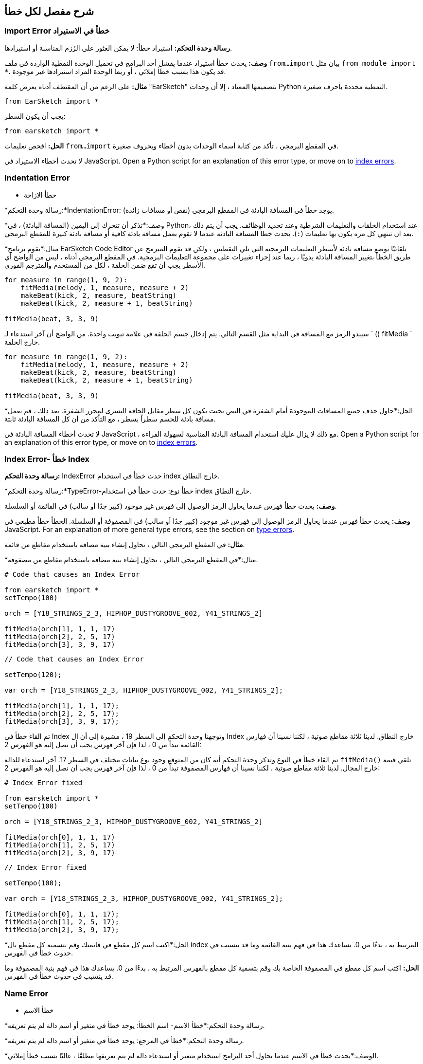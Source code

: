 [[ch_29]]
== شرح مفصل لكل خطأ
:nofooter:

[[importerror]]
=== Import Error خطأ في الاستيراد

//Python only

[role="curriculum-python"]
*رسالة وحدة التحكم:* استيراد خطأ: لا يمكن العثور على الرُزم المناسبة أو استيرادها.

[role="curriculum-python"]
*وصف:* يحدث خطأ استيراد عندما يفشل أحد البرامج في تحميل الوحدة النمطية الواردة في ملف `from...import` بيان مثل `from module import *`. قد يكون هذا بسبب خطأ إملائي ، أو ربما الوحدة المراد استيرادها غير موجودة.

[role="curriculum-python"]
*مثال:* على الرغم من أن المقتطف أدناه يعرض كلمة "EarSketch" بتصميمها المعتاد ، إلا أن وحدات Python النمطية محددة بأحرف صغيرة.

////
Can't turn off pasted without this appearing in JS mode.
////

[role="curriculum-python"]
[source,python]
----
from EarSketch import *
----

[role="curriculum-python"]
يجب أن يكون السطر:

[role="curriculum-python"]
[source,python]
----
from earsketch import *
----

[role="curriculum-python"]
*الحل:* افحص تعليمات `from...import` في المقطع البرمجي ، تأكد من كتابة أسماء الوحدات بدون أخطاء وبحروف صغيرة.

[role="curriculum-javascript"]
لا تحدث أخطاء الاستيراد في JavaScript. Open a Python script for an explanation of this error type, or move on to <<every-error-explained-in-detail#indexerror, index errors>>.

[[indentationerror]]
=== Indentation Error
- خطأ الازاحة

//Python only

[role="curriculum-python"]
*رسالة وحدة التحكم:*IndentationError: يوجد خطأ في المسافة البادئة في المقطع البرمجي (نقص أو مسافات زائدة).

[role="curriculum-python"]
*وصف:*تذكر أن تتحرك إلى اليمين (المسافة البادئة) ، في Python، عند استخدام الحلقات والتعليمات الشرطية وعند تحديد الوظائف. يجب أن يتم ذلك بعد ان تنتهي كل مره يكون بها تعليمات (`:`). يحدث خطأ المسافة البادئة عندما لا تقوم بعمل مسافة بادئة كافية أو مسافة بادئة كبيرة للمقطع البرمجي.

[role="curriculum-python"]
*مثال:*يقوم برنامج EarSketch Code Editor تلقائيًا بوضع مسافة بادئة لأسطر التعليمات البرمجية التي تلي النقطتين ، ولكن قد يقوم المبرمج عن طريق الخطأ بتغيير المسافة البادئة يدويًا ، ربما عند إجراء تغييرات على مجموعة التعليمات البرمجية. في المقطع البرمجي أدناه ، ليس من الواضح أي الأسطر يجب أن تقع ضمن الحلقة ، لكل من المستخدم والمترجم الفوري.

////
Can't turn off pasting without this appearing in JS mode
////

[role="curriculum-python"]
[source,python]
----
for measure in range(1, 9, 2):
    fitMedia(melody, 1, measure, measure + 2)
    makeBeat(kick, 2, measure, beatString)
    makeBeat(kick, 2, measure + 1, beatString)

fitMedia(beat, 3, 3, 9)
----

[role="curriculum-python"]
سيبدو الرمز مع المسافة في البداية مثل القسم التالي. يتم إدخال جسم الحلقة في علامة تبويب واحدة. من الواضح أن آخر استدعاء لـ ` () fitMedia ` خارج الحلقة.

[role="curriculum-python"]
[source,python]
----
for measure in range(1, 9, 2):
    fitMedia(melody, 1, measure, measure + 2)
    makeBeat(kick, 2, measure, beatString)
    makeBeat(kick, 2, measure + 1, beatString)

fitMedia(beat, 3, 3, 9)
----

[role="curriculum-python"]
*الحل:*حاول حذف جميع المسافات الموجودة أمام الشفرة في النص بحيث يكون كل سطر مقابل الحافة اليسرى لمحرر الشفرة. بعد ذلك ، قم بعمل مسافة بادئة للجسم سطراً بسطر ، مع التأكد من أن كل المسافة البادئة ثابتة.

[role="curriculum-javascript"]
لا تحدث أخطاء المسافة البادئة في JavaScript ، مع ذلك لا يزال عليك استخدام المسافة البادئة المناسبة لسهولة القراءة. Open a Python script for an explanation of this error type, or move on to <<every-error-explained-in-detail#indexerror, index errors>>.

[[indexerror]]
=== Index Error- خطأ Index

[role="curriculum-python"]
*رسالة وحدة التحكم:* IndexError حدث خطأ في استخدام index خارج النطاق.

[role="curriculum-javascript"]
*رسالة وحدة التحكم:*TypeError-خطأ نوع: حدث خطأ في استخدام index خارج النطاق.

[role="curriculum-python"]
*وصف:* يحدث خطأ فهرس عندما يحاول الرمز الوصول إلى فهرس غير موجود (كبير جدًا أو سالب) في القائمة أو السلسلة.

[role="curriculum-javascript"]
*وصف:* يحدث خطأ فهرس عندما يحاول الرمز الوصول إلى فهرس غير موجود (كبير جدًا أو سالب) في المصفوفة أو السلسلة. الخطأ خطأ مطبعي في JavaScript. For an explanation of more general type errors, see the section on <<every-error-explained-in-detail#typeerror, type errors>>.

[role="curriculum-python"]
*مثال:* في المقطع البرمجي التالي ، نحاول إنشاء بنية مضافة باستخدام مقاطع من قائمة.

[role="curriculum-javascript"]
*مثال:*في المقطع البرمجي التالي ، نحاول إنشاء بنية مضافة باستخدام مقاطع من مصفوفة.

[role="curriculum-python"]
[source,python]
----
# Code that causes an Index Error

from earsketch import *
setTempo(100)

orch = [Y18_STRINGS_2_3, HIPHOP_DUSTYGROOVE_002, Y41_STRINGS_2]

fitMedia(orch[1], 1, 1, 17)
fitMedia(orch[2], 2, 5, 17)
fitMedia(orch[3], 3, 9, 17)
----

[role="curriculum-javascript"]
[source,javascript]
----
// Code that causes an Index Error

setTempo(120);

var orch = [Y18_STRINGS_2_3, HIPHOP_DUSTYGROOVE_002, Y41_STRINGS_2];

fitMedia(orch[1], 1, 1, 17);
fitMedia(orch[2], 2, 5, 17);
fitMedia(orch[3], 3, 9, 17);
----

[role="curriculum-python"]
تم القاء خطأ في Index وتوجهنا وحدة التحكم إلى السطر 19 ، مشيرة إلى أن ال Index خارج النطاق. لدينا ثلاثة مقاطع صوتية ، لكننا نسينا أن فهارس القائمة تبدأ من 0 ، لذا فإن آخر فهرس يجب أن نصل إليه هو الفهرس 2:

[role="curriculum-javascript"]
تم القاء خطأ في النوع وتذكر وحدة التحكم أنه كان من المتوقع وجود نوع بيانات مختلف في السطر 17. آخر استدعاء للدالة `fitMedia()` تلقي قيمة خارج المجال. لدينا ثلاثة مقاطع صوتية ، لكننا نسينا أن فهارس المصفوفة تبدأ من 0 ، لذا فإن آخر فهرس يجب أن نصل إليه هو الفهرس 2:

[role="curriculum-python"]
[source,python]
----
# Index Error fixed

from earsketch import *
setTempo(100)

orch = [Y18_STRINGS_2_3, HIPHOP_DUSTYGROOVE_002, Y41_STRINGS_2]

fitMedia(orch[0], 1, 1, 17)
fitMedia(orch[1], 2, 5, 17)
fitMedia(orch[2], 3, 9, 17)
----

[role="curriculum-javascript"]
[source,javascript]
----
// Index Error fixed

setTempo(100);

var orch = [Y18_STRINGS_2_3, HIPHOP_DUSTYGROOVE_002, Y41_STRINGS_2];

fitMedia(orch[0], 1, 1, 17);
fitMedia(orch[1], 2, 5, 17);
fitMedia(orch[2], 3, 9, 17);
----

[role="curriculum-python"]
*الحل:*اكتب اسم كل مقطع في قائمتك وقم بتسمية كل مقطع بال index المرتبط به ، بدءًا من 0. يساعدك هذا في فهم بنية القائمة وما قد يتسبب في حدوث خطأ في الفهرس.

[role="curriculum-javascript"]
*الحل:* اكتب اسم كل مقطع في المصفوفة الخاصة بك وقم بتسمية كل مقطع بالفهرس المرتبط به ، بدءًا من 0. يساعدك هذا في فهم بنية المصفوفة وما قد يتسبب في حدوث خطأ في الفهرس.

[[nameerror]]
=== Name Error
- خطأ الاسم

[role="curriculum-python"]
*رسالة وحدة التحكم:*خطأ الاسم- اسم الخطأ: يوجد خطأ في متغير أو اسم دالة لم يتم تعريفه.

[role="curriculum-javascript"]
*رسالة وحدة التحكم:*خطأ في المرجع: يوجد خطأ في متغير أو اسم دالة لم يتم تعريفه.

[role="curriculum-python"]
*الوصف:*يحدث خطأ في الاسم عندما يحاول أحد البرامج استخدام متغير أو استدعاء دالة لم يتم تعريفها مطلقًا ، غالبًا بسبب خطأ إملائي.

[role="curriculum-javascript"]
*الوصف:*يحدث خطأ في الاسم عندما يحاول أحد البرامج استخدام متغير أو استدعاء دالة لم يتم تعريفها مطلقًا ، غالبًا بسبب خطأ إملائي. يشير JavaScript تحديدًا إلى هذا النوع من الأخطاء كخطأ مرجعي.

[role="curriculum-python"]
*مثال:*يوجد أدناه نص بسيط لطباعة السلسلة المخصصة للمتغير `اليوم`. ومع ذلك ، فإن الخطأ في بيان الطباعة يمنع تشغيل البرنامج النصي.

[role="curriculum-javascript"]
*مثال:*يوجد أدناه نص بسيط لطباعة السلسلة المخصصة للمتغير `اليوم`. ومع ذلك ، يؤدي خطأ داخل وظيفة `println()` إلى منع تشغيل البرنامج النصي.


[role="curriculum-python"]
[source,python]
----
# Code that causes a Name Error

from earsketch import *
setTempo(120)

today = readInput("What day is it?")
print("Today is " + Today)
----

[role="curriculum-javascript"]
[source,javascript]
----
// Code that causes a Reference Error

setTempo(120);

var today = readInput("What day is it?");
println("Today is " + Today);
----

في هذه الحالة ، لم تتم الإشارة إلى المتغير الذي يحتوي على السلسلة المراد ربطها بالاسم الصحيح ؛ يجب استخدام الأحرف الصغيرة "t".

[role="curriculum-python"]
[source,python]
----
# Name Error fixed

from earsketch import *
setTempo(120)

today = readInput("What day is it?")
print("Today is " + today)
----

[role="curriculum-javascript"]
[source,javascript]
----
// Reference Error fixed

setTempo(120);

var today = readInput("What day is it?");
println("Today is " + today);
----

* الحل: * تحقق من التهجئة وحالة المتغيرات والوظائف. عند استخدام متغير أو استدعاء دالة ، تأكد من تعريف كل متغير مسبقًا. تأكد من تحديد وظيفة قبل استدعائها. على الرغم من أنه يمكنك لصق الأسماء مباشرةً ، تأكد من محاذاة أسماء الصوت الثابتة الخاصة بك مع أسماء المقاطع في متصفح الصوت.

[[parseerror]]
=== Parse Error-خطأ تحليلي

[role="curriculum-python"]
* رسالة وحدة التحكم: * خطأ في التحليل: هناك خطأ في قراءة الكود.

[role="curriculum-python"]
* الوصف: * * التحليل * يعني تحويل أحد أشكال المعلومات إلى شكل آخر. لذلك ، يحدث خطأ في التحليل عندما يتعذر على المترجم الفوري تحويل التعليمات البرمجية الخاصة بك إلى معلومات يمكن للكمبيوتر استخدامها لصنع الموسيقى. غالبًا ما يكون تنسيق الكود ، مثل الأقواس والأقواس ، هو سبب حدوث خطأ في التحليل.

[role="curriculum-python"]
* مثال: * في المثال التالي ، نحاول الاستمتاع ببعض المرح من خلال اختيار نغمات عشوائية للعب على اللحن ، ولكن هناك شيء ما يمنع تشغيل المقطع البرمجي.

[role="curriculum-python"]
[source,python]
----
# Code that causes a Parse Error

from earsketch import *
setTempo(98)

soundFolder = HIP_HOP_98_BPM__HHDUSTYGROOVE

chords1 = RD_WORLD_PERCUSSION_PAN_FLUTE_1
chords2 = RD_WORLD_PERCUSSION_PAN_FLUTE_2

fitMedia(chords1, 1, 1, 9)
fitMedia(chords2, 1, 9, 17)

for measure in range(1, 17, 2):
  # select a random clip with EarSketch API function
  beat = selectRandomFile(soundFolder
  fitMedia(beat, 2, measure, measure + 2)
----

////
The parse error included in the example above breaks AsciiDoc syntax highlighting here for some reason. Same happens in Ch. 3. If removed while editing, the closing parentheses of selectRandomFile() should be omitted.
////

[role="curriculum-python"]
عند تشغيل المقطع البرمجي ، توجهنا وحدة التحكم إلى السطر 26. هذا السطر يبدو جيدًا ، لكن ال `selectRandomFile()` تفتقد الدالة في السطر السابق أقواس الإغلاق الخاصة بها. في كثير من الحالات ، يمكن إصلاح أخطاء التحليل بسرعة.

[role="curriculum-python"]
[source,python]
----
# Parse Error fixed

from earsketch import *
setTempo(98)

soundFolder = HIP_HOP_98_BPM__HHDUSTYGROOVE

chords1 = RD_WORLD_PERCUSSION_PAN_FLUTE_1
chords2 = RD_WORLD_PERCUSSION_PAN_FLUTE_2

fitMedia(chords1, 1, 1, 9)
fitMedia(chords2, 1, 9, 17)

for measure in range(1, 17, 2):
    # select a random clip with EarSketch API function
    beat = selectRandomFile(soundFolder)
    fitMedia(beat, 2, measure, measure + 2)
----

[role="curriculum-python"]
* الحل: * تحقق من وحدة التحكم للحصول على إشارة إلى مكان السطر الخاطئ. تأكد من أن جميع تعريفات الوظائف واستدعاءات الوظائف والتعبيرات الأخرى بها أقواس فتح وإغلاق. تحقق من علامات الترقيم المفقودة أو الزائدة في مناطق أخرى من البرنامج النصي الخاص بك. بالإضافة إلى ذلك ، تحقق من وجود تعريفات وظيفية ووسائط مفقودة. أخيرًا ، قم بإجراء تدقيق إملائي للوسيطات التي تمررها إلى الوظائف.

[role="curriculum-javascript"]
Parse errors are interpreted broadly as syntax errors in JavaScript, which is covered <<every-error-explained-in-detail#syntaxerror, next>>.

[[syntaxerror]]
=== Syntax Error
-خطأ في بناء الجملة

* رسالة وحدة التحكم: * خطأ في بناء الجملة: يوجد خطأ في بناء الجملة (أو ترتيب) الشفرة.

* الوصف: * يحدث خطأ في بناء الجملة عندما يواجه برنامج خطأ في بناء جملة البرنامج النصي'، قواعد لغة معينة.'.

* مثال: * من المفترض أن يقوم البرنامج النصي التالي بإنشاء أصوات صفير مستقبلية متغيرة ديناميكيًا. غير انه ، فإنه يحتوي على اثنين من الأخطاء الشائعة التي تسبب أخطاء في بناء الجملة.

[role="curriculum-python"]
[source,python]
----
# Code that causes a Syntax Error

from earsketch import *
setTempo(120)

clap = RD_TRAP_ARCADEFIRESFX_1
beatString = "00+-0-00+0+-0+++"

for measure in range(1, 32):
    if measure % 4 = 0
    # Use EarSketch API function to shuffle beat string
    beatString = shuffleString(beatString)
    makeBeat(clap, 1, measure, beatString)
----

[role="curriculum-javascript"]
[source,javascript]
----
// Code that causes a Syntax Error

setTempo(120);

var clap = RD_TRAP_ARCADEFIRESFX_1;
var beatString = "00+-0-00+0+-0+++";

for (var measure = 1; measure < 32; measure++){
  if (measure % 4 = 0)
    //Use EarSketch API function to shuffle beat string
    beatString = shuffleString(beatString);
  }
  makeBeat(clap, 1, measure, beatString);
}
----

[role="curriculum-python"]
بالنسبة لهذا البرنامج النصي ، يقوم محرر الشفرة بإعلامنا بالسطر المسيء. لاحظ أننا نسينا إنهاء نص التعلمات الخاص بنا _if_بقوس. في نفس السطر ، قدمنا ​​أيضًا شرطًا غير صالح ؛ يجب أن نستخدم عامل المساواة ` == ` بدلاً من عامل التعيين ` = `.

[role="curriculum-javascript"]
بالنسبة لهذا البرنامج النصي ، يقوم المقطع البرمجي بإعلامنا بالسطر الخاطئ. لاحظ أننا نسينا فتح جسم البيان _ إذا _ بقوس متعرجة. في نفس السطر ، قدمنا ​​أيضًا شرطًا غير صالح ؛ يجب أن نستخدم عامل المساواة الصارمة ` === ` بدلاً من عامل التعيين ` = `.

[role="curriculum-python"]
[source,python]
----
# Syntax Error fixed

from earsketch import *
setTempo(120)

clap = RD_TRAP_ARCADEFIRESFX_1
beatString = "00+-0-00+0+-0+++"

for measure in range(1, 32):
    if measure % 4 == 0:
        # Use EarSketch API function to shuffle beat string
        beatString = shuffleString(beatString)
    makeBeat(clap, 1, measure, beatString)
----

[role="curriculum-javascript"]
[source,javascript]
----
// Syntax Error fixed

setTempo(120);

var clap = RD_TRAP_ARCADEFIRESFX_1;
var beatString = "00+-0-00+0+-0+++";

for (var measure = 1; measure < 32; measure++) {
    if (measure % 4 === 0) {
    // Use EarSketch API function to shuffle beat string
        beatString = shuffleString(beatString);
    }
    makeBeat(clap, 1, measure, beatString);
}
----

[role="curriculum-python"]
* الحل: * تحقق دائمًا من وحدة التحكم والمقطع البرمجي بحثًا عن أدلة. بخلاف الأخطاء الشائعة المذكورة أعلاه ، تحقق من فتح وإغلاق الاقتباسات وتأكد من أنك لا تستخدم كلمات Python الأساسية كأسماء متغيرة.

////
Added solution from parse error to JS version below.
////

[role="curriculum-javascript"]
* الحل: * تحقق دائمًا من وحدة التحكم والمقطع البرمجي بحثًا عن أدلة.
بعيدًا عن الأخطاء الشائعة المذكورة أعلاه ، تحقق من فتح وإغلاق الاقتباسات وتأكد من احتواء جميع تعريفات الوظائف واستدعاءات الوظائف والتعبيرات الأخرى على أقواس فتح وإغلاق. تحقق أيضًا من علامات الترقيم المفقودة أو الزائدة في مناطق أخرى من البرنامج النصي. بالإضافة إلى ذلك ، تحقق من وجود تعريفات وظيفية ووسائط مفقودة. لا يمكنك استخدام كلمات JavaScript المحجوزة كأسماء متغيرات. أخيرًا ، قم بإجراء تدقيق إملائي للوسيطات التي تمررها إلى الوظائف.

[[typeerror]]
=== Type Error
-خطأ في النوع

* رسالة وحدة التحكم: * خطأ في النوع: يوجد خطأ في نوع البيانات المتوقع.

* الوصف: * يحدث خطأ في النوع عندما تتوقع عملية أو وظيفة معينة نوع بيانات معين ، ولكنها تتلقى نوعًا آخر.

[role="curriculum-python"]
* مثال: * افترض أنك كتبت نصًا يتتبع إجمالي المقاييس المستخدمة مع متغير التحديث. في المقطع البرمجي أدناه ، نحاول طباعة رسالة توضح طول الأغنية.

[role="curriculum-javascript"]
* مثال: * لنفترض أنك كتبت نصًا يأخذ مدخلات المستخدم لتحديد طول الأغنية. المستخدم'تم تمرير القيمة إلى`fitMedia()`.

[role="curriculum-python"]
[source,python]
----
# Code that causes a Type Error

from earsketch import *
setTempo(120)

soundClip = DUBSTEP_DRUMLOOP_MAIN_006
beatString = "0+000+++0--0-0--"
measureTotal = 0

for measure in range(1, 9):
    makeBeat(soundClip, 1, measure, beatString)
    measureTotal += 1

print("Your beat is " + measureTotal + " measures long.")
----

[role="curriculum-javascript"]
[source,javascript]
----
// Code that causes a Type Error

setTempo(120);

var soundClip = DUBSTEP_DRUMLOOP_MAIN_006;
var measureTotal = readInput("How many measures?");

println(measureTotal);

fitMedia(soundClip, 1, 1, measureTotal + 1);
----

[role="curriculum-python"]
تم طرح خطأ في النوع لأنه لا يمكن ربط نوع الرقم في سلسلة. لكي يكون الترابط ممكنًا ، يجب تحويل قيمة `measureTotal` إلى سلسلة:

[role="curriculum-javascript"]
تم طرح خطأ في النوع لأننا مررنا سلسلة بالخطأ باعتبارها الوسيطة الأخيرة من نوع `fitMedia()`. بدلاً من ذلك ، يمكننا استخدام تحويل نوع البيانات لتحويل سلسلة `measureTotal` أولاً إلى رقم:

[role="curriculum-python"]
[source,python]
----
# Type Error fixed

from earsketch import *
setTempo(120)

soundClips = DUBSTEP_DRUMLOOP_MAIN_006
beatString = "0+000+++0--0-0--"
measureTotal = 0

for measure in range(1, 9):
    makeBeat(soundClips, 1, measure, beatString)
    measureTotal += 1

print("Your beat is " + str(measureTotal) + " measures long.")
----

[role="curriculum-javascript"]
[source,javascript]
----
// Type Error fixed

setTempo(120);

var soundClip = DUBSTEP_DRUMLOOP_MAIN_006;
var measureTotal = readInput("How many measures?");

println(measureTotal);

fitMedia(soundClip, 1, 1, Number(measureTotal) + 1);
----

* الحل: * توفر وحدة التحكم في EarSketch نوع البيانات المسيء وتشير إلى رقم سطر معين. قم بمطابقة الأنواع في التعبيرات الحسابية والعمليات على هياكل البيانات ونقل المعلمات إلى دالة. بالإضافة إلى ذلك ، يجب التأكد من إرسال استدعاءات الوظائف في عوامل الكمية المطلوبة.

////
(ex. trying to concatenate something into string that isn't string, modifying a string value instead of concatenating something in, function call with too few arguments)
////

[[valueerror]]
=== Value Error-خطأ في القيمة

[role="curriculum-python"]
* رسالة وحدة التحكم: * ValueError-خطأ في القيمة: الوسيطة المقدمة ليست ضمن مجموعة أو نطاق القيم المقبولة للدالة.

[role="curriculum-javascript"]
* رسالة وحدة التحكم: * RangeError-خطأ في النطاق: الوسيطة المقدمة ليست ضمن مجموعة أو نطاق القيم المقبولة للدالة.

[role="curriculum-python"]
* الوصف: * يحدث خطأ في القيمة عندما تتلقى دالة وسيطة من النوع الصحيح ولكن بقيمة غير مناسبة.

[role="curriculum-javascript"]
* الوصف: * يحدث خطأ في القيمة عندما تتلقى دالة وسيطة من النوع الصحيح ولكن بقيمة غير مناسبة. يشير JavaScript تحديدًا إلى هذا النوع من الأخطاء على أنه خطأ في النطاق.

[role="curriculum-python"]
* مثال: * يحاول المقطع البرمجي التالي إنشاء إيقاع مثير للاهتمام باستخدام `makeBeat()` مع القوائم.

[role="curriculum-javascript"]
* مثال: * يحاول مقطع البرمجي التالي إنشاء إيقاع مثير للاهتمام باستخدام ` () makeBeat ` مع المصفوفات.

[role="curriculum-python"]
[source,python]
----
# Code that causes a value error

from earsketch import *
setTempo(120)

drumKit = [OS_KICK06, RD_UK_HOUSE_SOLODRUMPART_15, OS_COWBELL01, TECHNO_ACIDBASS_001]
beatString = "1+3+1+221+2+1+24"

makeBeat(drumKit, 1, 1, beatString)
----

[role="curriculum-javascript"]
[source,javascript]
----
// Code that causes a value error

setTempo(120);

var drumKit = [OS_KICK06, RD_UK_HOUSE_SOLODRUMPART_15, OS_COWBELL01, TECHNO_ACIDBASS_001];
var beatString = "1+3+1+221+2+1+24";

makeBeat(drumKit, 1, 1, beatString);
----

[role="curriculum-python"]
العامل الرابع لـ `makeBeat()` هو من النوع الصحيح ، لكن إحدى قيم الفهرس التي تصل إليها غير صالحة. في هذا السيناريو ، من المحتمل أن يكون المبرمج قد نسي أن فهارس القائمة تبدأ من الصفر.

[role="curriculum-javascript"]
المعلمة الرابعة لـ `makeBeat()` هي من النوع الصحيح ، لكن إحدى قيم الفهرس التي تصل إليها غير صالحة. في هذا السيناريو ، من المحتمل أن يكون المبرمج قد نسي أن مؤشرات المصفوفة تبدأ من الصفر.

[role="curriculum-python"]
[source,python]
----
# Value error fixed

from earsketch import *
setTempo(120)

drumKit = [OS_KICK06, RD_UK_HOUSE_SOLODRUMPART_15, OS_COWBELL01, TECHNO_ACIDBASS_001]
beatString = "0+2+0+110+1+0+13"

makeBeat(drumKit, 1, 1, beatString)
----

[role="curriculum-javascript"]
[source,javascript]
----
// Value error fixed

setTempo(120);

var drumKit = [OS_KICK06, RD_UK_HOUSE_SOLODRUMPART_15, OS_COWBELL01, TECHNO_ACIDBASS_001];
var beatString = "0+2+0+110+1+0+13";

makeBeat(drumKit, 1, 1, beatString);
----

* الحل: * تحقق من سلاسل النغمات للتأكد من أن القيم تقع ضمن النطاق الصحيح. تأكد أيضًا من أن جميع العوامل' التي تم تمريرها إلى `setEffect()`تقع ضمن نطاق القيم المسموح بها للتأثير.
